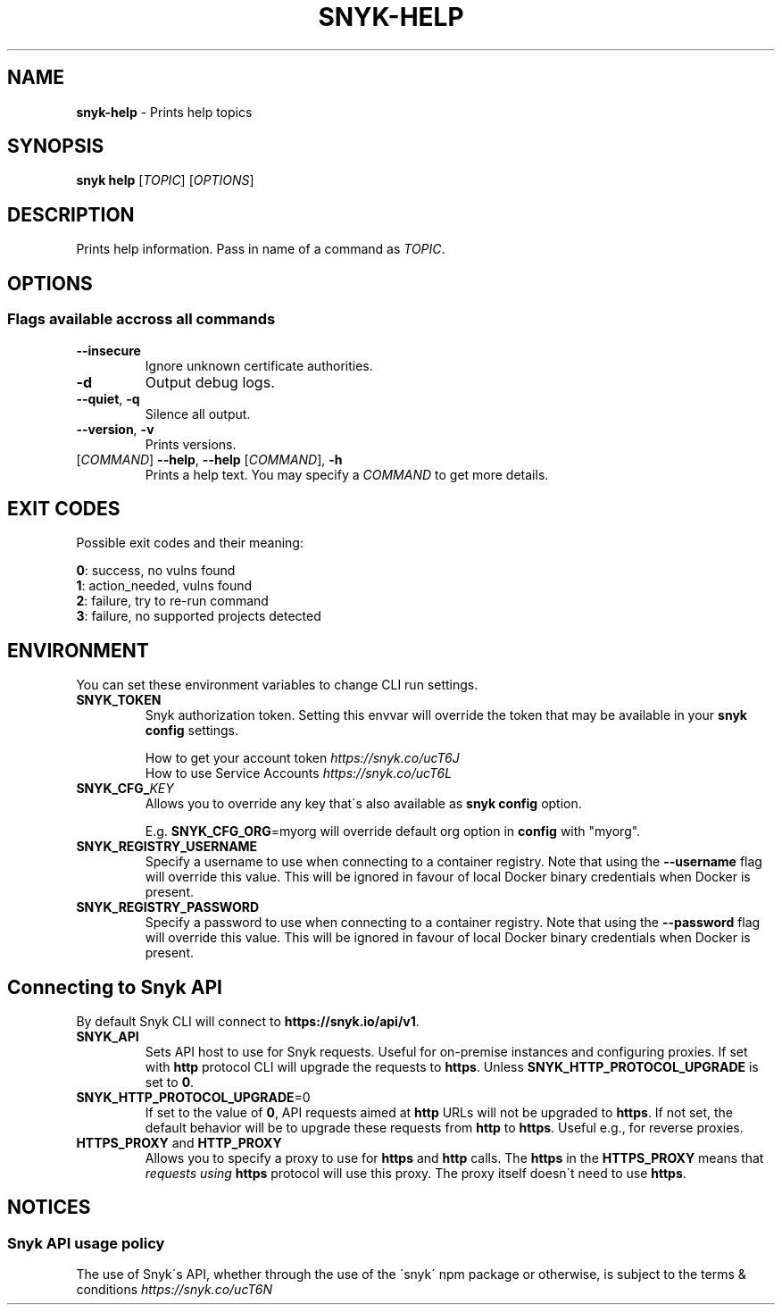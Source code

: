 .\" generated with Ronn-NG/v0.9.1
.\" http://github.com/apjanke/ronn-ng/tree/0.9.1
.TH "SNYK\-HELP" "1" "April 2021" "Snyk.io"
.SH "NAME"
\fBsnyk\-help\fR \- Prints help topics
.SH "SYNOPSIS"
\fBsnyk\fR \fBhelp\fR [\fITOPIC\fR] [\fIOPTIONS\fR]
.SH "DESCRIPTION"
Prints help information\. Pass in name of a command as \fITOPIC\fR\.
.SH "OPTIONS"
.SS "Flags available accross all commands"
.TP
\fB\-\-insecure\fR
Ignore unknown certificate authorities\.
.TP
\fB\-d\fR
Output debug logs\.
.TP
\fB\-\-quiet\fR, \fB\-q\fR
Silence all output\.
.TP
\fB\-\-version\fR, \fB\-v\fR
Prints versions\.
.TP
[\fICOMMAND\fR] \fB\-\-help\fR, \fB\-\-help\fR [\fICOMMAND\fR], \fB\-h\fR
Prints a help text\. You may specify a \fICOMMAND\fR to get more details\.
.SH "EXIT CODES"
Possible exit codes and their meaning:
.P
\fB0\fR: success, no vulns found
.br
\fB1\fR: action_needed, vulns found
.br
\fB2\fR: failure, try to re\-run command
.br
\fB3\fR: failure, no supported projects detected
.br
.SH "ENVIRONMENT"
You can set these environment variables to change CLI run settings\.
.TP
\fBSNYK_TOKEN\fR
Snyk authorization token\. Setting this envvar will override the token that may be available in your \fBsnyk config\fR settings\.
.IP
How to get your account token \fIhttps://snyk\.co/ucT6J\fR
.br
How to use Service Accounts \fIhttps://snyk\.co/ucT6L\fR
.br

.TP
\fBSNYK_CFG_\fR\fIKEY\fR
Allows you to override any key that\'s also available as \fBsnyk config\fR option\.
.IP
E\.g\. \fBSNYK_CFG_ORG\fR=myorg will override default org option in \fBconfig\fR with "myorg"\.
.TP
\fBSNYK_REGISTRY_USERNAME\fR
Specify a username to use when connecting to a container registry\. Note that using the \fB\-\-username\fR flag will override this value\. This will be ignored in favour of local Docker binary credentials when Docker is present\.
.TP
\fBSNYK_REGISTRY_PASSWORD\fR
Specify a password to use when connecting to a container registry\. Note that using the \fB\-\-password\fR flag will override this value\. This will be ignored in favour of local Docker binary credentials when Docker is present\.
.SH "Connecting to Snyk API"
By default Snyk CLI will connect to \fBhttps://snyk\.io/api/v1\fR\.
.TP
\fBSNYK_API\fR
Sets API host to use for Snyk requests\. Useful for on\-premise instances and configuring proxies\. If set with \fBhttp\fR protocol CLI will upgrade the requests to \fBhttps\fR\. Unless \fBSNYK_HTTP_PROTOCOL_UPGRADE\fR is set to \fB0\fR\.
.TP
\fBSNYK_HTTP_PROTOCOL_UPGRADE\fR=0
If set to the value of \fB0\fR, API requests aimed at \fBhttp\fR URLs will not be upgraded to \fBhttps\fR\. If not set, the default behavior will be to upgrade these requests from \fBhttp\fR to \fBhttps\fR\. Useful e\.g\., for reverse proxies\.
.TP
\fBHTTPS_PROXY\fR and \fBHTTP_PROXY\fR
Allows you to specify a proxy to use for \fBhttps\fR and \fBhttp\fR calls\. The \fBhttps\fR in the \fBHTTPS_PROXY\fR means that \fIrequests using \fBhttps\fR protocol\fR will use this proxy\. The proxy itself doesn\'t need to use \fBhttps\fR\.
.SH "NOTICES"
.SS "Snyk API usage policy"
The use of Snyk\'s API, whether through the use of the \'snyk\' npm package or otherwise, is subject to the terms & conditions \fIhttps://snyk\.co/ucT6N\fR

